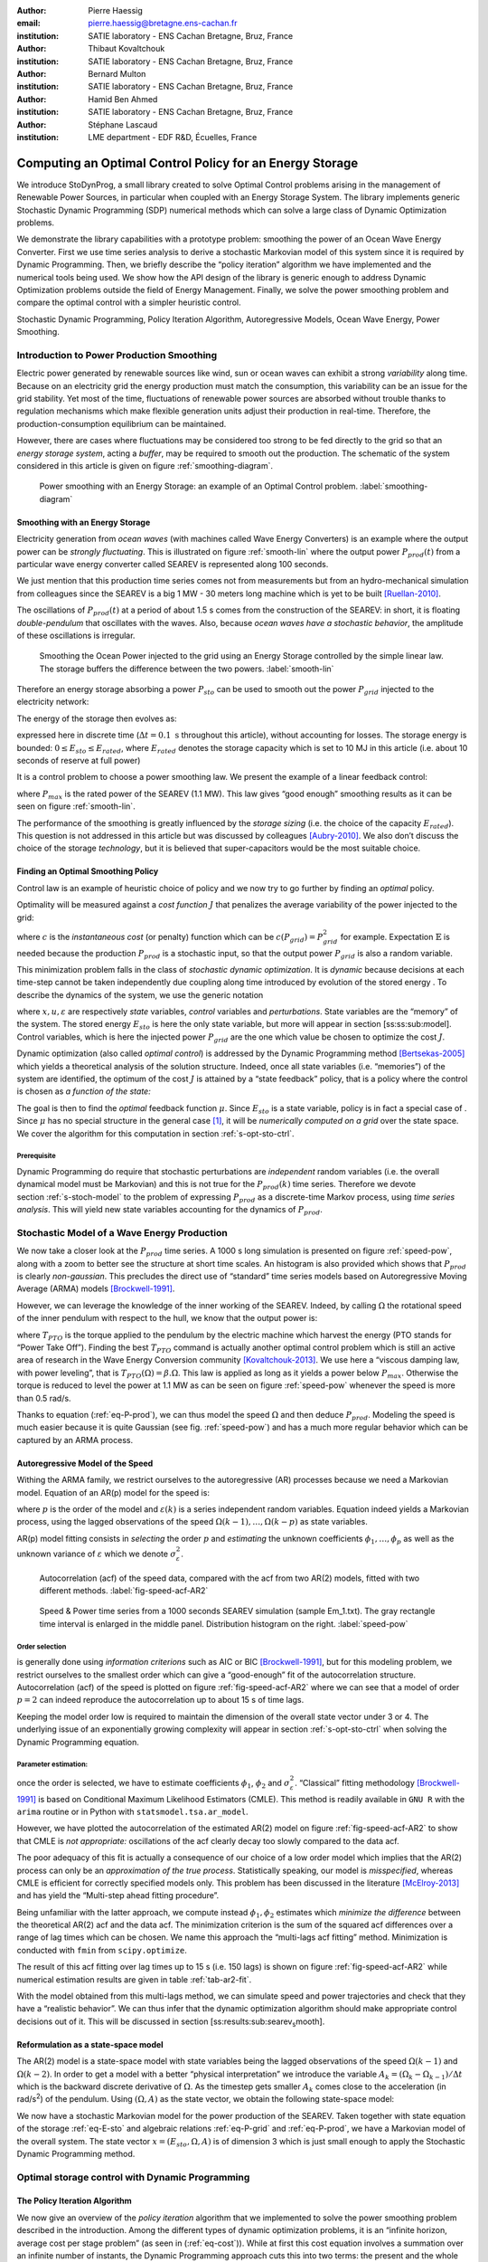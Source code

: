 :author: Pierre Haessig
:email: pierre.haessig@bretagne.ens-cachan.fr
:institution: SATIE laboratory - ENS Cachan Bretagne, Bruz, France

:author: Thibaut Kovaltchouk
:institution: SATIE laboratory - ENS Cachan Bretagne, Bruz, France

:author: Bernard Multon
:institution: SATIE laboratory - ENS Cachan Bretagne, Bruz, France

:author: Hamid Ben Ahmed
:institution: SATIE laboratory - ENS Cachan Bretagne, Bruz, France

:author: Stéphane Lascaud
:institution: LME department - EDF R&D, Écuelles, France


=========================================================
Computing an Optimal Control Policy for an Energy Storage
=========================================================

.. class:: abstract

    We introduce StoDynProg, a small library created to solve Optimal
    Control problems arising in the management of Renewable Power Sources,
    in particular when coupled with an Energy Storage System. The library
    implements generic Stochastic Dynamic Programming (SDP) numerical
    methods which can solve a large class of Dynamic Optimization problems.

    We demonstrate the library capabilities with a prototype problem:
    smoothing the power of an Ocean Wave Energy Converter. First we use time
    series analysis to derive a stochastic Markovian model of this system
    since it is required by Dynamic Programming. Then, we briefly describe
    the “policy iteration” algorithm we have implemented and the numerical
    tools being used. We show how the API design of the library is generic
    enough to address Dynamic Optimization problems outside the field of
    Energy Management. Finally, we solve the power smoothing problem and
    compare the optimal control with a simpler heuristic control.


.. class:: keywords

   Stochastic Dynamic Programming, Policy Iteration Algorithm,
   Autoregressive Models, Ocean Wave Energy, Power Smoothing.


.. _s-intro-smoothing:

Introduction to Power Production Smoothing
==========================================

Electric power generated by renewable
sources like wind, sun or ocean waves can exhibit a strong *variability*
along time. Because on an electricity grid the energy production must
match the consumption, this variability can be an issue for the grid
stability. Yet most of the time, fluctuations of renewable power sources
are absorbed without trouble thanks to regulation mechanisms which make
flexible generation units adjust their production in real-time.
Therefore, the production-consumption equilibrium can be maintained.

However, there are cases where fluctuations may be considered too strong
to be fed directly to the grid so that an *energy storage system*,
acting a *buffer*, may be required to smooth out the production. The
schematic of the system considered in this article is given on figure
:ref:`smoothing-diagram`.


.. figure:: searev_storage.pdf
   :figclass: t

   Power smoothing with an Energy Storage: an example of an Optimal Control problem.
   :label:`smoothing-diagram`


Smoothing with an Energy Storage
--------------------------------

Electricity generation from *ocean waves* (with machines called Wave
Energy Converters) is an example where the output power can be *strongly
fluctuating*. This is illustrated on figure :ref:`smooth-lin`
where the output power :math:`P_{prod}(t)` from a particular wave energy
converter called SEAREV is represented along 100 seconds.

We just mention that this production time series comes not from
measurements but from an hydro-mechanical simulation from colleagues
since the SEAREV is a big 1 MW - 30 meters long machine which is yet to be
built [Ruellan-2010]_.

The oscillations of :math:`P_{prod}(t)` at a period of about 1.5 s comes
from the construction of the SEAREV: in short, it is floating
*double-pendulum* that oscillates with the waves. Also, because *ocean
waves have a stochastic behavior*, the amplitude of these oscillations
is irregular.

.. figure:: power_smoothing_linear.pdf

    Smoothing the Ocean Power injected to the grid using an Energy Storage
    controlled by the simple linear law.
    The storage buffers the difference between the two powers.
    :label:`smooth-lin`

Therefore an energy storage absorbing a power :math:`P_{sto}` can be
used to smooth out the power :math:`P_{grid}` injected to the
electricity network:

.. math::
    :label: eq-P-grid
    
     P_{grid}(t) = P_{prod}(t) - P_{sto}(t)

The energy of the storage then evolves as:

.. math::
    :label: eq-E-sto
    
     E_{sto}(k+1) = E_{sto}(k) + P_{sto}(k)\Delta t

expressed here in discrete time (:math:`\Delta t = 0.1 \text{ s}`
throughout this article), without accounting for losses. The storage
energy is bounded: :math:`0 \leq E_{sto} \leq E_{rated}`, where
:math:`E_{rated}` denotes the storage capacity which is set to 10 MJ in
this article (i.e. about 10 seconds of reserve at full power)

It is a control problem to choose a power smoothing law. We present the
example of a linear feedback control:

.. math::
    :label: eq-feedback-lin

     P_{grid}(t) = \frac{P_{max}}{E_{rated}} E_{sto}(t)

where :math:`P_{max}` is the rated power of the SEAREV (1.1 MW). This law gives
“good enough” smoothing results as it can be seen on figure
:ref:`smooth-lin`.

The performance of the smoothing is greatly influenced by the *storage
sizing* (i.e. the choice of the capacity :math:`E_{rated}`). This
question is not addressed in this article but was discussed by
colleagues [Aubry-2010]_. We also don’t discuss the choice of the
storage *technology*, but it is believed that super-capacitors would be
the most suitable choice.

Finding an Optimal Smoothing Policy
-----------------------------------

Control law is an example of heuristic choice of policy and we now try
to go further by finding an *optimal* policy.

Optimality will be measured against a *cost function* :math:`J` that
penalizes the average variability of the power injected to the grid:

.. math::
    :label: eq-cost

    J = \frac{1}{N} \mathbb{E} \left\lbrace
                       \sum_{k=0}^{N-1} c(P_{grid}(k))
                     \right\rbrace
                     \quad
                     \text{with $N \rightarrow \infty$}

where :math:`c` is the *instantaneous cost* (or penalty) function which
can be :math:`c(P_{grid}) = P_{grid}^2` for example.
Expectation :math:`\mathbb{E}` is needed because the production
:math:`P_{prod}` is a stochastic input, so that the output power
:math:`P_{grid}` is also a random variable.

This minimization problem falls in the class of *stochastic dynamic
optimization*. It is *dynamic* because decisions at each time-step
cannot be taken independently due coupling along time introduced by
evolution of the stored energy . To describe the dynamics of the system,
we use the generic notation

.. math::
    :label: eq-state-dyn

    x_{k+1} = f(x_{k}, u_k, \varepsilon_k)

where :math:`x, u, \varepsilon` are respectively *state* variables,
*control* variables and *perturbations*. State variables are the
“memory” of the system. The stored energy :math:`E_{sto}` is here the
only state variable, but more will appear in section
[ss:ss:sub:`m`\ odel]. Control variables, which is here the injected
power :math:`P_{grid}` are the one which value be chosen to optimize the
cost :math:`J`.

Dynamic optimization (also called *optimal control*) is addressed by the
Dynamic Programming method [Bertsekas-2005]_ which yields a theoretical
analysis of the solution structure. Indeed, once all state variables
(i.e. “memories”) of the system are identified, the optimum of the cost
:math:`J` is attained by a “state feedback” policy, that is a policy
where the control is chosen as *a function of the state:*

.. math::
    :label: eq-feedback-opt

     P_{grid}(t) = \mu(x(t))

The goal is then to find the *optimal* feedback function :math:`\mu`.
Since :math:`E_{sto}` is a state variable, policy is in fact a special
case of . Since :math:`\mu` has no special structure in the general
case [1]_, it will be *numerically computed on a grid* over the state
space. We cover the algorithm for this computation in
section :ref:`s-opt-sto-ctrl`.

Prerequisite
^^^^^^^^^^^^

Dynamic Programming do require that stochastic perturbations are
*independent* random variables (i.e. the overall dynamical model must be
Markovian) and this is not true for the :math:`P_{prod}(k)` time series.
Therefore we devote section :ref:`s-stoch-model` to the problem of
expressing :math:`P_{prod}` as a discrete-time Markov process, using
*time series analysis*. This will yield new state variables accounting
for the dynamics of :math:`P_{prod}`.


.. _s-stoch-model:

Stochastic Model of a Wave Energy Production
============================================

We now take a closer look at the :math:`P_{prod}` time series. A 1000 s
long simulation is presented on figure :ref:`speed-pow`, along
with a zoom to better see the structure at short time scales. An
histogram is also provided which shows that :math:`P_{prod}` is clearly
*non-gaussian*. This precludes the direct use of “standard” time series
models based on Autoregressive Moving Average (ARMA) models [Brockwell-1991]_.

However, we can leverage the knowledge of the inner working of the SEAREV.
Indeed, by calling :math:`\Omega` the rotational speed of the inner
pendulum with respect to the hull, we know that the output power is:

.. math::
    :label: eq-P-prod
    
     P_{prod} = T_{PTO}(\Omega).\Omega

where :math:`T_{PTO}` is the torque applied to the pendulum by the
electric machine which harvest the energy (PTO stands for “Power Take
Off”). Finding the best :math:`T_{PTO}` command is actually another
optimal control problem which is still an active area of research in the
Wave Energy Conversion community [Kovaltchouk-2013]_. We use here a
“viscous damping law, with power leveling”, that is
:math:`T_{PTO}(\Omega) = \beta.\Omega`. This law is applied as long as
it yields a power below :math:`P_{max}`. Otherwise the torque is reduced
to level the power at 1.1 MW as can be seen on figure
:ref:`speed-pow` whenever the speed is more than 0.5 rad/s.

Thanks to equation (:ref:`eq-P-prod`), we can thus model the speed :math:`\Omega` and then
deduce :math:`P_{prod}`. Modeling the speed is much easier because it is
quite Gaussian (see fig. :ref:`speed-pow`) and has a much more
regular behavior which can be captured by an ARMA process.


Autoregressive Model of the Speed
---------------------------------

Withing the ARMA family, we restrict ourselves to the autoregressive
(AR) processes because we need a Markovian model. Equation of an AR(p)
model for the speed is:

.. math::
    :label: eq-ar-p

    \Omega(k) = \phi_1 \Omega(k-1) + \dots +  \phi_p \Omega(k-p) +  \varepsilon(k)

where :math:`p` is the order of the model and :math:`\varepsilon(k)` is
a series independent random variables. Equation indeed yields a
Markovian process, using the lagged observations of the speed
:math:`\Omega(k-1), \dots, \Omega(k-p)` as state variables.

AR(p) model fitting consists in *selecting* the order :math:`p` and
*estimating* the unknown coefficients :math:`\phi_1, \dots, \phi_p` as
well as the unknown variance of :math:`\varepsilon` which we denote
:math:`\sigma_{\varepsilon}^2`.

.. figure:: speed_acf_AR2.pdf

    Autocorrelation (acf) of the speed data,
    compared with the acf from two AR(2) models,
    fitted with two different methods.
    :label:`fig-speed-acf-AR2`

.. figure:: speed_power_Em1.pdf
    :figclass: w
    :scale: 70%

    Speed & Power time series from a 1000 seconds SEAREV simulation (sample Em_1.txt).
    The gray rectangle time interval is enlarged in the middle panel.
    Distribution histogram on the right.
    :label:`speed-pow`


Order selection
^^^^^^^^^^^^^^^

is generally done using *information criterions* such as AIC or
BIC [Brockwell-1991]_, but for this modeling problem, we
restrict ourselves to the smallest order which can give a “good-enough”
fit of the autocorrelation structure. Autocorrelation (acf) of the speed
is plotted on figure :ref:`fig-speed-acf-AR2` where we can
see that a model of order :math:`p=2` can indeed reproduce the
autocorrelation up to about 15 s of time lags.

Keeping the model order low is required to maintain the dimension of the
overall state vector under 3 or 4. The underlying issue of an
exponentially growing complexity will appear in section
:ref:`s-opt-sto-ctrl` when solving the Dynamic Programming
equation.


Parameter estimation:
^^^^^^^^^^^^^^^^^^^^^

once the order is selected, we have to estimate coefficients
:math:`\phi_1`, :math:`\phi_2` and :math:`\sigma_{\varepsilon}^2`.
“Classical” fitting methodology [Brockwell-1991]_ is based on
Conditional Maximum Likelihood Estimators (CMLE). This method is readily
available in ``GNU R`` with the ``arima`` routine or in Python with
``statsmodel.tsa.ar_model``.

However, we have plotted the autocorrelation of the estimated AR(2)
model on figure :ref:`fig-speed-acf-AR2` to show that CMLE
is *not appropriate:* oscillations of the acf clearly decay too slowly
compared to the data acf.

The poor adequacy of this fit is actually a consequence of our choice of
a low order model which implies that the AR(2) process can only be an
*approximation of the true process*. Statistically speaking, our model
is *misspecified*, whereas CMLE is efficient for correctly specified
models only. This problem has been discussed in the literature
[McElroy-2013]_ and has yield the “Multi-step ahead fitting procedure”.

Being unfamiliar with the latter approach, we compute instead
:math:`\phi_1, \phi_2` estimates which *minimize the difference* between
the theoretical AR(2) acf and the data acf. The minimization criterion
is the sum of the squared acf differences over a range of lag times
which can be chosen. We name this approach the “multi-lags acf fitting”
method. Minimization is conducted with ``fmin`` from ``scipy.optimize``.

.. 
    table commented out ! (generates LaTex compilation error) :label:`tab-ar2-fit`
    caption: AR(2) fitting results from the two methods (along with standard error when available)
    +---------------+------------------------+------------------------+--------------------------------------+
    | method        | :math:`\hat{\phi}_1`   | :math:`\hat{\phi}_2`   | :math:`\hat{\sigma}_{\varepsilon}`   |
    +===============+========================+========================+======================================+
    | CMLE          | 1.9883 (.0007)         | -0.9975 (.0007)        | 0.00172                              |
    +---------------+------------------------+------------------------+--------------------------------------+
    | fit on 15 s   | 1.9799                 | -0.9879                | 0.00347                              |
    +---------------+------------------------+------------------------+--------------------------------------+

The result of this acf fitting over lag times up to 15 s (i.e. 150 lags)
is shown on figure :ref:`fig-speed-acf-AR2` while
numerical estimation results are given in table :ref:`tab-ar2-fit`.

With the model obtained from this multi-lags method, we can simulate
speed and power trajectories and check that they have a “realistic
behavior”. We can thus infer that the dynamic optimization algorithm
should make appropriate control decisions out of it. This will be
discussed in section [ss:results:sub:`s`\ earev\ :sub:`s`\ mooth].

.. _ss-ss-model:

Reformulation as a state-space model
------------------------------------

The AR(2) model is a state-space model with state
variables being the lagged observations of the speed :math:`\Omega(k-1)`
and :math:`\Omega(k-2)`. In order to get a model with a better “physical
interpretation” we introduce the variable
:math:`A_k = (\Omega_k - \Omega_{k-1})/\Delta t` which is the backward
discrete derivative of :math:`\Omega`. As the timestep gets smaller
:math:`A_k` comes close to the acceleration (in rad/s\ :sup:`2`) of the
pendulum. Using :math:`(\Omega, A)` as the state vector, we obtain the
following state-space model:

.. math::
   :label: eq-ss-ar2

   \begin{split}
     \begin{pmatrix}
      \Omega_k\\
      A_k
     \end{pmatrix}
     =&
     \begin{bmatrix}
      \phi_1 + \phi_2&                -\phi_2 \Delta t\\
      (\phi_1 + \phi_2 - 1)/\Delta t& -\phi_2
     \end{bmatrix}
     \begin{pmatrix}
      \Omega_{k-1}\\
      A_{k-1}
     \end{pmatrix}\\
     +&
     \begin{bmatrix}
      1\\
      1/\Delta t
     \end{bmatrix}
     \varepsilon_k
   \end{split}

We now have a stochastic Markovian model for the power production of the SEAREV.
Taken together with state equation of the storage :ref:`eq-E-sto`
and algebraic relations :ref:`eq-P-grid` and :ref:`eq-P-prod`,
we have a Markovian model of the overall system. The
state vector :math:`x=(E_{sto}, \Omega, A)` is of dimension 3 which is
just small enough to apply the Stochastic Dynamic Programming method.

.. _s-opt-sto-ctrl:

Optimal storage control with Dynamic Programming
================================================

.. _ss-pol-iter:

The Policy Iteration Algorithm
------------------------------

We now give an overview of the *policy iteration*
algorithm that we implemented to solve the power smoothing problem
described in the introduction. Among the different types of dynamic
optimization problems, it is an “infinite horizon, average cost per
stage problem” (as seen in (:ref:`eq-cost`)). While at first this cost equation involves
a summation over an infinite number of instants, the Dynamic Programming
approach cuts this into two terms: the present and the whole future. In
the end, the optimization falls back to solving this equilibrium
equation:

.. math::
    :label: eq-dp-avg-equil
    
     \begin{split}
     J + \tilde{J}(x) = \min_{u \in U(x)}                \underset{w}{\mathbb{E}}               \Big\lbrace                 \underbrace{ c(x, u, w)
                               }_{\text{instant cost}}\\
                + 
                \underbrace{  \tilde{J}(f(x, u, w))
                               }_{\text{cost of the future}}
                 \Big\rbrace   \end{split}

where :math:`J` is the minimized average cost and :math:`\tilde{J}` is
the transient (or differential) cost function, also called *value
function*.

Note that eq. (:ref:`eq-dp-avg-equil`) is a functional equation for :math:`\tilde{J}` which
should be solved for *any value* of the state :math:`x` in the state
space. In practice, it is solved in a *discrete grid* that must be
chosen so that the variations of :math:`\tilde{J}` are represented with
enough accuracy. Also, the optimal policy :math:`\mu` appears implicitly
as the *argmin* of this equation, that is the optimal control :math:`u`
for each :math:`x` value of the state grid.


Equation solving
^^^^^^^^^^^^^^^^

The simplest way to solve eq. (:ref:`eq-dp-avg-equil`) is to iterate the right-hand side,
starting with a zero value function. This is called *value iteration*.

A more efficient approach is *policy iteration*. It starts with an
initial policy (like the heuristic linear ) and gradually improves it
with a two steps procedure:

#. **policy evaluation:** the current policy is evaluated, which
   includes computing the average cost (:ref:`eq-cost`) and the so-called
   *value function*

#. **policy improvement:** a single step of optimization with policy
   iteration yields a improved policy. Then this policy must be again
   evaluated (step 1).

The policy evaluation involves solving the equilibrium equation without
the minimization step but with a fixed policy :math:`\mu` instead:

.. math::

     \begin{split}
     J_\mu+ \tilde{J}_\mu(x) = 
                 \underset{w}{\mathbb{E}}  \Big\lbrace  \underbrace{ c(x, \mu(x), w)
                               }_{\text{instant cost}}\\
                 + 
                 \underbrace{ \tilde{J}_\mu(f(x, \mu(x), w))
                              }_{\text{cost of the future}}
                  \Big\rbrace   \end{split}

It can be solved by iterating the right-hand side like for policy
iteration but much faster due to the absence of minimization. In the
end, a few policy improvement iterations are needed to reach
convergence. More details about the value and policy iteration
algorithms can be found in [Bertsekas-2005]_ textbook for
example. The conditions for the convergence, omitted here, are also
discussed.


.. _ss-lib-description:

StoDynProg library description
------------------------------

We’ve created a small library to *describe*
and *solve* optimal control problems (in discrete time) using Stochastic
Dynamic Programming (SDP) method. It implements the value iteration and
policy iteration algorithms introduced above.

Rationale for a library, benefits of Python
^^^^^^^^^^^^^^^^^^^^^^^^^^^^^^^^^^^^^^^^^^^

Because the SDP algorithms are in fact quite simple (they can be written
with one set of nested for loops) we were once told that they should be
written from scratch for each new problem. However we face in our
research in energy management several optimization problems with slight
structural differences in each so that code duplication would be
unacceptably high. Thus the motivation to write a unified code that can
handle all our use cases, and hopefully some others’.

StoDynProg is pure Python code built with ``numpy`` for
multi-dimensional array computations. We also notably use an external
multidimensional interpolation routine by Pablo Winant (see
:ref:`sss-multi-interp` below).

The key aspect of the flexibility of the code is its ability to handle
problems of *arbitrary dimensions* (in particular the state space and
the control space). This impacts particularly the way to iterate over
those variables. Our code makes thus a heavy use of Python tuple
packing/unpacking machinery and ``itertools.product`` to iterate on
rectangular grids of arbitrary dimension.


API description
^^^^^^^^^^^^^^^

StoDynProg provides two main classes: ``SysDescription`` and
``DPSolver``.

SysDescription
^^^^^^^^^^^^^^

holds the description of the discrete-time dynamic optimization problem.
Typically, a user writes its dynamics function (the Python
implementation of :math:`f` in ) and handles it to a ``SysDescription``
instance:

.. code-block:: python

    from stodynprog import SysDescription
    # SysDescription object with proper dimensions
    # of state (2), control (1) and perturbation (1)
    mysys = SysDescription((2,1,1))

    def my_dyn(x1, x2, u, w):
        'dummy dynamics'
        x1_next = x1 + u + w
        x2_next = x2 + x1
        return (x1_next, x2_next)

    # assign the dynamics function:
    mysys.dyn = my_dyn


We use here a setter/getter approach for the ``dyn`` property. The same
is used to describe the cost function (:math:`c` in (:ref:`eq-cost`)).
We believe the
property approach enables simplified user code compared to a class
inheritance mechanism. With some inspiration of Enthought ``traits``,
the setter has a basic validation mechanism that checks the signature of
the function being assigned (with ``getargspec`` from the ``inspect``
module).


DPSolver
^^^^^^^^

holds parameters that tunes the optimization process, in particular the
discretized grid of the state. Also, it holds the code of the
optimization algorithm in its methods. We illustrate here the creation
of the solver instance attached to the previous system:

.. code-block:: python

    from stodynprog import DPSolver
    # Create the solver for `mysys` system:
    dpsolv = DPSolver(mysys)
    # state discretization
    x1_min, x1_max, N1 = (0, 2.5, 100)
    x2_min, x2_max, N2 = (-15, 15, 100)
    x_grid = dpsolv.discretize_state(x1_min,x1_max,N1,
                                     x2_min,x1_max,N2)


Once the problem is fully described, the optimization can be launched by
calling ``dpsolv.policy_iteration`` with proper arguments about the
number of iterations.

For more details on StoDynProg API usage, an example problem of
*Inventory Control* is treated step-by-step in the documentation
(created with Sphinx).

.. _sss-multi-interp:

Multidimensional Interpolation Routine
^^^^^^^^^^^^^^^^^^^^^^^^^^^^^^^^^^^^^^

StoDynProg makes an intensive use of a multidimensional interpolation
routine that is not available in the “standard scientific Python stack”.
Interpolation is needed because the algorithm manipulates two scalar
functions which are discretized on a grid over the state space: the
value function :math:`\tilde{J}` and feedback policy :math:`\mu`. Thus,
functions are stored as :math:`n`-d arrays, where :math:`n` is the
dimension of the state vector (:math:`n=3` for ocean power smoothing
example). In the course of the algorithm, the value function needs to be
evaluated between grid point, thus the need for interpolation.


Requirements and Algorithm Selection
^^^^^^^^^^^^^^^^^^^^^^^^^^^^^^^^^^^^

No “fancy” interpolation method is required so linear interpolation is a
good candidate. Speed is very important because it called many times.
Also, it should accept vectorized inputs, that is interpolate many
points at the same time. We assert that the functions will be stored on
a *rectangular grid* which should simplify interpolation computations.
The most stringent requirement is *multidimensionality* (for
:math:`0 \leq n \leq 4`) which rules out most available tools.

We have evaluated 4 routines (details available in an IPython Notebook
within StoDynProg source tree):

-  ``LinearNDInterpolator`` class from ``scipy.interpolate``

-  ``RectBivariateSpline`` class from ``scipy.interpolate``

-  ``map_coordinates`` routine from ``scipy.ndimage``

-  and ``MultilinearInterpolator`` class written by Pablo Winant within
   its Dolo project [Winant-2010]_ for Economic modelling (available on
   https://github.com/albop/dolo).

The most interesting in terms of performance and off-the-shelf
availability is ``RectBivariateSpline`` which exactly meets our needs
expect for multidimensionality because it’s limited to :math:`n=2`.
``LinearNDInterpolator`` has no dimensionality limitations but works
with unstructured data and so does not leverage the rectangular
structure. Interpolation time was found 4 times longer in 2D, and
unacceptably long in 3D. Then ``map_coordinates`` and
``MultilinearInterpolator`` were found to both satisfy all our
criterions but the latter being consistently 4 times faster (both 2D and
3D case). Finally we also selected ``MultilinearInterpolator`` because
it can be instantiated to retain the data once and then called several
time. We find the usage of this object-oriented interface more
convenient than functional interface of ``map_coordinates``.


.. _ss-results-searev-smooth:

Results for Searev power smoothing
----------------------------------

.. figure:: P_grid_law.png

    Storage control policy: Power injected to the grid as
    a function of speed and acceleration,
    for 7 levels of stored energy between empty and full.
    :label:`fig-P-grid-law`

.. figure:: storage_policy_comparison_annot.pdf
    :figclass: w
    :scale: 70%

    Comparison of the power smoothing behavior between
    the *heuristic* (dark blue) and *optimized* (light blue)
    storage management policies (storage capacity of 10 MJ).
    Stored energy on the bottom panel.
    :label:`fig-policy-compare`

We have applied the policy iteration algorithm to the SEAREV power smoothing
problem introduced in section :ref:`s-intro-smoothing`.
The algorithm is initialized with the linear storage control policy
(:ref:`eq-feedback-lin`).
This heuristic choice is then gradually improved by each policy improvement
step.

Algorithm parameters
^^^^^^^^^^^^^^^^^^^^

About 5 policy iterations only are needed to converge to an optimal
strategy. In each policy iteration, there is a policy evaluation step
which requires 1000 iterations to converge. This latter number is
dictated by the time constant of the system (1000 steps
:math:`\leftrightarrow` 100 seconds) and 100 seconds is the time it
takes for the system to “decorrelate”, that is loose memory of its state
(both speed and stored energy).

We also need to decide how to discretize and bound the state space of
the {SEAREV + storage} system:

-  for the stored energy :math:`E_{sto}`, bounds are the natural limits
   of the storage: :math:`E_{sto} \in [0, E_{rated}]`. A grid of 30
   points yields precise enough results.

-  for the speed :math:`\Omega` and the acceleration :math:`A`, there
   are no natural bounds so we have chosen to limit the values to
   :math:`\pm4` *standard deviations*. This seems wide enough to include
   most observations but not too wide to keep a good enough resolution.
   We use grids of 60 points to keep the grid step small enough.

This makes a state space grid of
:math:`30\times 60 \times 60 \approx 110\text{k}` points. Although this
number of points can be handled well by a present desktop computer, this
simple grid size computation illustrates the commonly known weakness of
Dynamic Programming which is the “Curse of Dimensionality”. Indeed, this
size grows exponentially with the number of dimensions of the state so
that for practical purpose state dimension is limited to 3 or 4. This
explains the motivation to search a low order model for the power
production time series in section :ref:`s-stoch-model`.


Algorithm execution time
^^^^^^^^^^^^^^^^^^^^^^^^

With the aforementioned discretization parameters, policy evaluation
takes about 10 s (for the 1000 iterations) while policy improvement
takes 20 s (for one single value iteration step). This makes 30 s in
total for one policy iteration step, which is repeated 5 times.
Therefore, the optimization converges in about 3 minutes. This duration
would grow steeply should the grid be refined.

As a comparison of algorithm efficiency, the use of *value iteration*
would takes much longer than *policy iteration*. Indeed, it needs 1000
iterations, just like policy evaluation (since it is dictated by the
system’s “decorrelation time”) but each iteration involves a costly
optimization of the policy so that it takes 20 s. This makes altogether
30 minutes of execution time, i.e. 10 times more than policy iteration!

As possible paths to improve the execution time, we see, at the *code
level*, the use of more/different vectorization patterns although
vectorized computation is already used a lot. Maybe the use of Cython
may speed up unavoidable loops but this may not be worth the loss of
flexibility and the decrease in coding speed. Optimization at the
*algorithm level*, just as demonstrated with “policy vs. value
iteration”, is also worth investigating further. In the end, more use of
Robert Kern’s ``line_profiler`` will be needed to decide the next step.


Output of the computation
^^^^^^^^^^^^^^^^^^^^^^^^^

The policy iteration algorithm solves equation (:ref:`eq-dp-avg-equil`)
and outputs the minimized
cost :math:`J` and two arrays: function :math:`\tilde{J}` (transient
cost) and function :math:`\mu` (optimal policy (:ref:`eq-feedback-opt`)),
both expressed on the discrete state grid (3d grid).

We focus on :math:`\mu` which yields the power :math:`P_{grid}` that
should be injected to the grid for any state of the system.
Figure :ref:`fig-P-grid-law` is a Mayavi surface plot which shows
:math:`P_{grid}(\Omega, A)` for various levels of :math:`E_{sto}`.
Observations of the result are in agreement with what can be expected
from a reasonable storage control:

-  the more energy there is in the storage, the more power should be
   injected to the grid (similar to the heuristic control ).

-  the speed and acceleration of the SEAREV also modulates the injected power,
   but to a lesser extent. We may view speed and acceleration as
   approximate measurements of the *mechanical energy* of the SEAREV. This
   energy could be a hidden influential state variable, in parallel with
   the stored energy.

-  the injected power is often set between 0.2 and 0.3 MW, that is
   *close to the average* power production.

Such observations show that the algorithm has *learned* from the SEAREV
behavior to take sharper decisions compared to the heuristic policy it
was initialized with.


Qualitative analysis of the trajectory
^^^^^^^^^^^^^^^^^^^^^^^^^^^^^^^^^^^^^^

To evaluate the storage control policy, we simulate it’s effect on the
sample SEAREV data we have (instead of using the state space model used for the
optimization). The only adaptation required for this trajectory
simulation is to transform the *policy array* (:math:`\mu` known on the
state grid only) into a *policy function* (:math:`\mu` evaluable on the
whole state space). This is achieved using the same n-dimensional
interpolation routine used in the algorithm.

A simulated trajectory is provided on figure
:ref:`fig-policy-compare` to compare the effect of the optimized
policy with the heuristic linear policy (:ref:`eq-feedback-lin`).
As previously said, the
storage capacity is fixed at :math:`E_{rated}=10\text{ MJ}` or about 9
seconds of charge/discharge at the rated power.

Positive aspect, the optimized policy yields an output power that is
generally closer to the average (thin gray line) than the linear policy.
This better smoothing of the “peaks and valleys” of the production is
achieved by a better usage of the available storage capacity. Indeed,
the linear policy generally under-uses the higher levels of energy.

As a slight negative aspect, the optimized policy yields a “spiky”
output power in the situations of high production (200–220 s). In this
situation, the output seems worse that the linear policy. We connect
this underperformance to the linear model (:ref:`eq-ss-ar2`)
used to represent the SEAREV dynamics.
The linearity holds well for small movements but not when the
speed is high and the pendulum motion gets very abrupt (acceleration
high above 4 standard deviations which contradicts the Gaussian
distribution assumption). Since the control optimization is based on the
linear model, the resulting control law cannot appropriately manage
these non-linear situations. Only an upgraded model would genuinely
solve this problem but we don’t have yet an appropriate low-order
non-linear model of the SEAREV. One quick workaround to reduce the power peaks
is to shave the acceleration measurements (not demonstrated here).


Quantitative assessment
^^^^^^^^^^^^^^^^^^^^^^^

We now numerically check that the optimized policy brings a true
enhancement over the linear policy. We simulate the storage with the
three 1000 s long samples we have and compute the power variability
criterion [2]_ for each.

Figure :ref:`fig-policy-assess` shows the standard deviation for each
sample in three situations: without storage (which yields the natural
standard deviation of the SEAREV production), with a storage controlled by the
linear policy and finally the same storage controlled by the optimized
policy. Sample ``Em_1.txt`` was used to fit the state space model
(:ref:`eq-ss-ar2`)
but we don’t think this should introduce a too big bias because of the low
model order.

Beyond the intersample variability, we can see the consistent
improvement brought by the optimized law. Compared to the linear policy,
the standard deviation of the injected power is reduced by about 20 %
(27 %, 16 %, 22 % for each sample respectively). We can conclude that
the variability of the injected power is indeed reduced by using the
Dynamic Programming.

.. figure:: control_benefits.pdf
    :scale: 60%

    Effect of optimizing the storage control on three SEAREV
    production time series.
    Standard deviation compared to the heuristic linear control case
    is reduced by about 20 %.
    :label:`fig-policy-assess`


Conclusion
==========

With the use of standard Python modules for scientific computing, we
have created StoDynProg, a small library to solve Dynamic Optimization
problems using Stochastic Dynamic Programming.

We’ve describe the mathematical and coding steps required to apply the
SDP method on an example problem of realistic complexity, the smoothing
of the output power of the SEAREV Wave Energy Converter. With its generic
interface, StoDynProg should be applicable to other Optimal Control
problems arising in Electrical Engineering, Mechanical Engineering or
even Life Sciences. The only requirement is an appropriate mathematical
structure (Markovian model), with the “Curse of Dimensionality”
requiring a state space of low dimension.

Further improvements on this library should include a better source tree
organization, an improved test coverage and most importantly an open
source availability. It should be coming on GitHub at
https://github.com/pierre-haessig.




.. footnotes of the paper

.. [1]
   In the special case of a linear dynamics and a quadratic cost (“LQ
   control” ), the optimal feedback is actually a *linear* function.
   Because of the state constraint
   :math:`0 \leq E_{sto} \leq E_{rated}`, the storage control problem
   falls outside this classical case.

.. [2]
   Instead of using the exact optimization cost (average quadratic power
   in MW\ :sup:`2`), we actually compute the standard deviation (in MW).
   It is mathematically related to the quadratic power and we find more
   readable.

References
==========

.. [Aubry-2010] J. Aubry, P. Bydlowski, B. Multon, H. Ben Ahmed, and B. Borgarino.
                *Energy Storage System Sizing for Smoothing Power Generation of Direct Wave Energy Converters*,
                3rd International Conference on Ocean Energy, 2010.

.. [Bertsekas-2005] D. P. Bertsekas,
                    *Dynamic Programming and Optimal Control*,
                    Athena Scientific, 2005.

.. [Brockwell-1991] P. J. Brockwell, and R. A. Davis.
                    *Time Series: Theory and Methods*, Springer Series in Statistics,
                    Springer, 1991.

.. [Kovaltchouk-2013] T. Kovaltchouk, B. Multon, H. Ben Ahmed, F. Rongère, J. Aubry, and A. Glumineau.
                      *Influence of control strategy on the global efficiency of a Direct Wave Energy Converter with electric Power Take-Off*,
                      EVER 2013 conference, 2013.

.. [McElroy-2013] T. McElroy, and M. Wildi.
                  *Multi-step-ahead estimation of time series models*,
                  International Journal of Forecasting, 29: 378–394, 2013.

.. [Ruellan-2010] M. Ruellan, H. Ben Ahmed, B. Multon, C. Josset, A. Babarit, and A. Clément.
                  *Design Methodology for a SEAREV Wave Energy Converter*,
                  IEEE Trans. Energy Convers, 25: 760–767, 2010.

.. [Winant-2010] P. Winant.
                 *Dolo, a python library to solve global economic models*,
                 http://albop.github.io/dolo, 2010.
